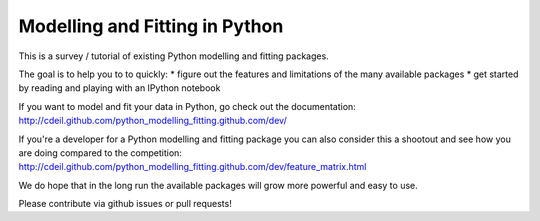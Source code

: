 Modelling and Fitting in Python
===============================

This is a survey / tutorial of existing Python modelling and fitting packages.

The goal is to help you to to quickly:
* figure out the features and limitations of the many available packages
* get started by reading and playing with an IPython notebook

If you want to model and fit your data in Python, go check out the documentation:
http://cdeil.github.com/python_modelling_fitting.github.com/dev/

If you're a developer for a Python modelling and fitting package you can
also consider this a shootout and see how you are doing compared to the competition:
http://cdeil.github.com/python_modelling_fitting.github.com/dev/feature_matrix.html

We do hope that in the long run the available packages will grow more powerful and easy to use.

Please contribute via github issues or pull requests!